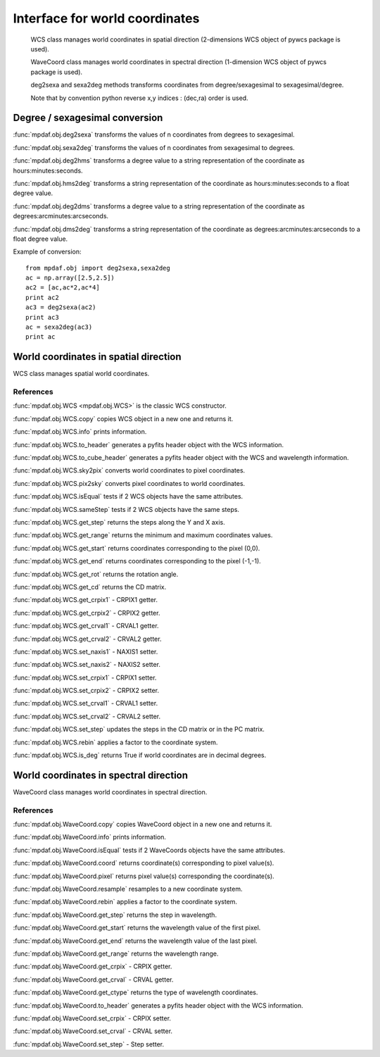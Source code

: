 Interface for world coordinates
*******************************


    WCS class manages world coordinates in spatial direction (2-dimensions WCS object of pywcs package is used).

    WaveCoord class manages world coordinates in spectral direction (1-dimension WCS object of pywcs package is used).

    deg2sexa and sexa2deg methods transforms coordinates from degree/sexagesimal to sexagesimal/degree.

    Note that by convention python reverse x,y indices : (dec,ra) order is used.


Degree / sexagesimal conversion
===============================

:func:`mpdaf.obj.deg2sexa` transforms the values of n coordinates from degrees to sexagesimal.

:func:`mpdaf.obj.sexa2deg` transforms the values of n coordinates from sexagesimal to degrees.

:func:`mpdaf.obj.deg2hms` transforms a degree value to a string representation of the coordinate as hours:minutes:seconds.

:func:`mpdaf.obj.hms2deg` transforms a string representation of the coordinate as hours:minutes:seconds to a float degree value.

:func:`mpdaf.obj.deg2dms` transforms a degree value to a string representation of the coordinate as degrees:arcminutes:arcseconds.

:func:`mpdaf.obj.dms2deg` transforms a string representation of the coordinate as degrees:arcminutes:arcseconds to a float degree value.


Example of conversion::

  from mpdaf.obj import deg2sexa,sexa2deg
  ac = np.array([2.5,2.5])
  ac2 = [ac,ac*2,ac*4]
  print ac2
  ac3 = deg2sexa(ac2)
  print ac3
  ac = sexa2deg(ac3)
  print ac


World coordinates in spatial direction
======================================

WCS class manages spatial world coordinates.


References
----------

:func:`mpdaf.obj.WCS <mpdaf.obj.WCS>` is the classic WCS constructor.

:func:`mpdaf.obj.WCS.copy` copies WCS object in a new one and returns it.

:func:`mpdaf.obj.WCS.info` prints information.

:func:`mpdaf.obj.WCS.to_header` generates a pyfits header object with the WCS information.

:func:`mpdaf.obj.WCS.to_cube_header` generates a pyfits header object with the WCS and wavelength information.

:func:`mpdaf.obj.WCS.sky2pix` converts world coordinates to pixel coordinates.

:func:`mpdaf.obj.WCS.pix2sky` converts pixel coordinates to world coordinates.

:func:`mpdaf.obj.WCS.isEqual` tests if 2 WCS objects have the same attributes.

:func:`mpdaf.obj.WCS.sameStep` tests if 2 WCS objects have the same steps.

:func:`mpdaf.obj.WCS.get_step` returns the steps along the Y and X axis.

:func:`mpdaf.obj.WCS.get_range` returns the minimum and maximum coordinates values.

:func:`mpdaf.obj.WCS.get_start` returns coordinates corresponding to the pixel (0,0).

:func:`mpdaf.obj.WCS.get_end` returns coordinates corresponding to the pixel (-1,-1).

:func:`mpdaf.obj.WCS.get_rot` returns the rotation angle.

:func:`mpdaf.obj.WCS.get_cd` returns the CD matrix.

:func:`mpdaf.obj.WCS.get_crpix1` - CRPIX1 getter.

:func:`mpdaf.obj.WCS.get_crpix2` - CRPIX2 getter.

:func:`mpdaf.obj.WCS.get_crval1` - CRVAL1 getter.

:func:`mpdaf.obj.WCS.get_crval2` - CRVAL2 getter.

:func:`mpdaf.obj.WCS.set_naxis1` - NAXIS1 setter.

:func:`mpdaf.obj.WCS.set_naxis2` - NAXIS2 setter.

:func:`mpdaf.obj.WCS.set_crpix1` - CRPIX1 setter.

:func:`mpdaf.obj.WCS.set_crpix2` - CRPIX2 setter.

:func:`mpdaf.obj.WCS.set_crval1` - CRVAL1 setter.

:func:`mpdaf.obj.WCS.set_crval2` - CRVAL2 setter.

:func:`mpdaf.obj.WCS.set_step` updates the steps in the CD matrix or in the PC matrix.

:func:`mpdaf.obj.WCS.rebin` applies a factor to the coordinate system.

:func:`mpdaf.obj.WCS.is_deg` returns True if world coordinates are in decimal degrees.




World coordinates in spectral direction
=======================================

WaveCoord class manages world coordinates in spectral direction.


References
----------

:func:`mpdaf.obj.WaveCoord.copy` copies WaveCoord object in a new one and returns it.

:func:`mpdaf.obj.WaveCoord.info` prints information.

:func:`mpdaf.obj.WaveCoord.isEqual` tests if 2 WaveCoords objects have the same attributes.

:func:`mpdaf.obj.WaveCoord.coord` returns coordinate(s) corresponding to pixel value(s).

:func:`mpdaf.obj.WaveCoord.pixel` returns pixel value(s) corresponding the coordinate(s).

:func:`mpdaf.obj.WaveCoord.resample` resamples to a new coordinate system.

:func:`mpdaf.obj.WaveCoord.rebin` applies a factor to the coordinate system.

:func:`mpdaf.obj.WaveCoord.get_step` returns the step in wavelength.

:func:`mpdaf.obj.WaveCoord.get_start` returns the wavelength value of the first pixel.

:func:`mpdaf.obj.WaveCoord.get_end` returns the wavelength value of the last pixel.

:func:`mpdaf.obj.WaveCoord.get_range` returns the wavelength range.

:func:`mpdaf.obj.WaveCoord.get_crpix` - CRPIX getter.

:func:`mpdaf.obj.WaveCoord.get_crval` - CRVAL getter.

:func:`mpdaf.obj.WaveCoord.get_ctype` returns the type of wavelength coordinates.

:func:`mpdaf.obj.WaveCoord.to_header` generates a pyfits header object with the WCS information.

:func:`mpdaf.obj.WaveCoord.set_crpix` - CRPIX setter.

:func:`mpdaf.obj.WaveCoord.set_crval` - CRVAL setter.

:func:`mpdaf.obj.WaveCoord.set_step` - Step setter.
